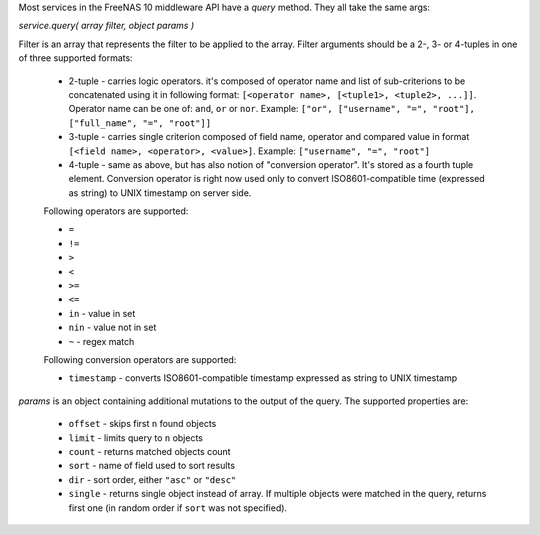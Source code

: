 Most services in the FreeNAS 10 middleware API have a `query` method. They all take the same args:

`service.query( array filter, object params )`

Filter is an array that represents the filter to be applied to the array. Filter arguments should be a 2-, 3- or 4-tuples in one of three supported formats:

    - 2-tuple - carries logic operators. it's composed of operator name and list of sub-criterions to be concatenated using it in following format: ``[<operator name>, [<tuple1>, <tuple2>, ...]]``. Operator name can be one of: ``and``, ``or`` or ``nor``. Example: ``["or", ["username", "=", "root"], ["full_name", "=", "root"]]``

    - 3-tuple - carries single criterion composed of field name, operator and compared value in format ``[<field name>, <operator>, <value>]``. Example: ``["username", "=", "root"]``

    - 4-tuple - same as above, but has also notion of "conversion operator". It's stored as a fourth tuple element. Conversion operator is right now used only to convert ISO8601-compatible time (expressed as string) to UNIX timestamp on server side.

    Following operators are supported:

    -  ``=``
    -  ``!=``
    -  ``>``
    -  ``<``
    -  ``>=``
    -  ``<=``
    -  ``in`` - value in set
    -  ``nin`` - value not in set
    -  ``~`` - regex match

    Following conversion operators are supported:

    - ``timestamp`` - converts ISO8601-compatible timestamp expressed as string to UNIX timestamp

`params` is an object containing additional mutations to the output of the query. The supported properties are:

    -  ``offset`` - skips first ``n`` found objects
    -  ``limit`` - limits query to ``n`` objects
    -  ``count`` - returns matched objects count
    -  ``sort`` - name of field used to sort results
    -  ``dir`` - sort order, either ``"asc"`` or ``"desc"``
    -  ``single`` - returns single object instead of array. If multiple objects were matched in the query, returns first one (in random order if ``sort`` was not specified).
